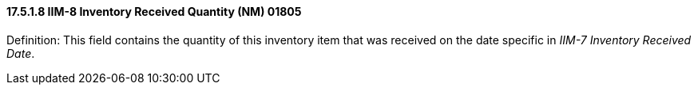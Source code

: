 ==== 17.5.1.8 IIM-8 Inventory Received Quantity (NM) 01805

Definition: This field contains the quantity of this inventory item that was received on the date specific in _IIM-7 Inventory Received Date_.

